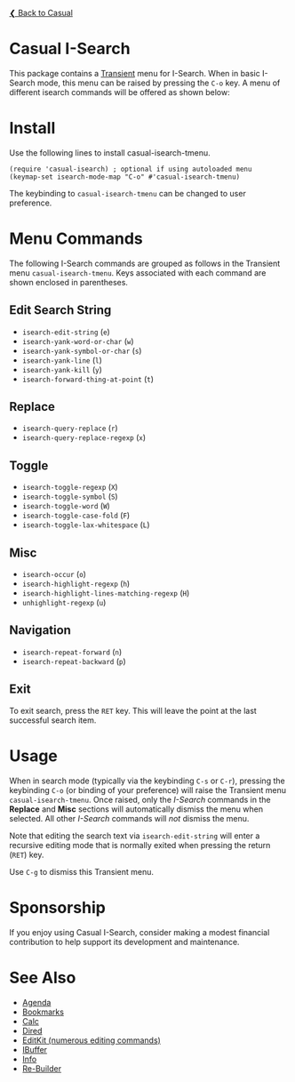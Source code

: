[[../README.org][❮ Back to Casual]]

* Casual I-Search

This package contains a [[https://github.com/magit/transient][Transient]] menu for I-Search. When in basic I-Search mode, this menu can be raised by pressing the ~C-o~ key. A menu of different isearch commands will be offered as shown below:

[[file:images/casual-isearch-tmenu.png]]

* Install
Use the following lines to install casual-isearch-tmenu.
#+begin_src elisp :lexical yes
  (require 'casual-isearch) ; optional if using autoloaded menu
  (keymap-set isearch-mode-map "C-o" #'casual-isearch-tmenu)
#+end_src

The keybinding to ~casual-isearch-tmenu~ can be changed to user preference.

* Menu Commands
The following I-Search commands are grouped as follows in the Transient menu ~casual-isearch-tmenu~. Keys associated with each command are shown enclosed in parentheses.

** Edit Search String
- ~isearch-edit-string~ (~e~)
- ~isearch-yank-word-or-char~ (~w~)
- ~isearch-yank-symbol-or-char~ (~s~)
- ~isearch-yank-line~ (~l~)
- ~isearch-yank-kill~ (~y~)
- ~isearch-forward-thing-at-point~ (~t~)
** Replace
- ~isearch-query-replace~ (~r~)
- ~isearch-query-replace-regexp~ (~x~)
** Toggle
- ~isearch-toggle-regexp~ (~X~)
- ~isearch-toggle-symbol~ (~S~)
- ~isearch-toggle-word~ (~W~)
- ~isearch-toggle-case-fold~ (~F~)
- ~isearch-toggle-lax-whitespace~ (~L~)
** Misc
- ~isearch-occur~ (~o~)
- ~isearch-highlight-regexp~ (~h~)
- ~isearch-highlight-lines-matching-regexp~ (~H~)
- ~unhighlight-regexp~ (~u~)
** Navigation
- ~isearch-repeat-forward~ (~n~)
- ~isearch-repeat-backward~ (~p~)

** Exit
To exit search, press the ~RET~ key. This will leave the point at the last successful search item.


* Usage
When in search mode (typically via the keybinding ~C-s~ or ~C-r~), pressing the keybinding ~C-o~ (or binding of your preference) will raise the Transient menu ~casual-isearch-tmenu~. Once raised, only the /I-Search/ commands in the *Replace* and *Misc* sections will automatically dismiss the menu when selected. All other /I-Search/ commands will /not/ dismiss the menu.

Note that editing the search text via ~isearch-edit-string~ will enter a recursive editing mode that is normally exited when pressing the return (~RET~) key.

Use ~C-g~ to dismiss this Transient menu.

* Sponsorship
If you enjoy using Casual I-Search, consider making a modest financial contribution to help support its development and maintenance.

[[https://www.buymeacoffee.com/kickingvegas][file:images/default-yellow.png]]


* See Also
- [[file:agenda.org][Agenda]]
- [[file:bookmarks.org][Bookmarks]]
- [[file:calc.org][Calc]]
- [[file:dired.org][Dired]]
- [[file:editkit.org][EditKit (numerous editing commands)]]
- [[file:ibuffer.org][IBuffer]]
- [[file:info.org][Info]]
- [[file:re-builder.org][Re-Builder]]
